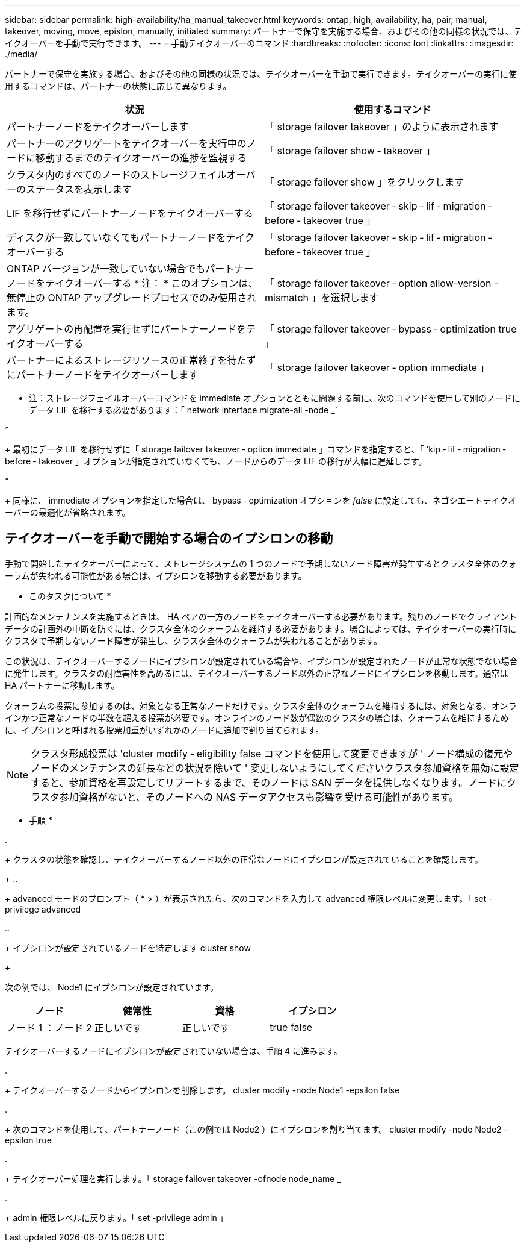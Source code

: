 ---
sidebar: sidebar 
permalink: high-availability/ha_manual_takeover.html 
keywords: ontap, high, availability, ha, pair, manual, takeover, moving, move, epislon, manually, initiated 
summary: パートナーで保守を実施する場合、およびその他の同様の状況では、テイクオーバーを手動で実行できます。 
---
= 手動テイクオーバーのコマンド
:hardbreaks:
:nofooter: 
:icons: font
:linkattrs: 
:imagesdir: ./media/


[role="lead"]
パートナーで保守を実施する場合、およびその他の同様の状況では、テイクオーバーを手動で実行できます。テイクオーバーの実行に使用するコマンドは、パートナーの状態に応じて異なります。

[cols="2*"]
|===
| 状況 | 使用するコマンド 


| パートナーノードをテイクオーバーします | 「 storage failover takeover 」のように表示されます 


| パートナーのアグリゲートをテイクオーバーを実行中のノードに移動するまでのテイクオーバーの進捗を監視する | 「 storage failover show ‑ takeover 」 


| クラスタ内のすべてのノードのストレージフェイルオーバーのステータスを表示します | 「 storage failover show 」をクリックします 


| LIF を移行せずにパートナーノードをテイクオーバーする | 「 storage failover takeover ‑ skip ‑ lif ‑ migration ‑ before ‑ takeover true 」 


| ディスクが一致していなくてもパートナーノードをテイクオーバーする | 「 storage failover takeover ‑ skip ‑ lif ‑ migration ‑ before ‑ takeover true 」 


| ONTAP バージョンが一致していない場合でもパートナーノードをテイクオーバーする * 注： * このオプションは、無停止の ONTAP アップグレードプロセスでのみ使用されます。 | 「 storage failover takeover ‑ option allow-version -mismatch 」を選択します 


| アグリゲートの再配置を実行せずにパートナーノードをテイクオーバーする | 「 storage failover takeover ‑ bypass ‑ optimization true 」 


| パートナーによるストレージリソースの正常終了を待たずにパートナーノードをテイクオーバーします | 「 storage failover takeover ‑ option immediate 」 
|===
* 注：ストレージフェイルオーバーコマンドを immediate オプションとともに問題する前に、次のコマンドを使用して別のノードにデータ LIF を移行する必要があります：「 network interface migrate-all -node _`

* 
+
最初にデータ LIF を移行せずに「 storage failover takeover ‑ option immediate 」コマンドを指定すると、「 'kip ‑ lif ‑ migration ‑ before ‑ takeover 」オプションが指定されていなくても、ノードからのデータ LIF の移行が大幅に遅延します。

* 
+
同様に、 immediate オプションを指定した場合は、 bypass ‑ optimization オプションを _false_ に設定しても、ネゴシエートテイクオーバーの最適化が省略されます。





== テイクオーバーを手動で開始する場合のイプシロンの移動

手動で開始したテイクオーバーによって、ストレージシステムの 1 つのノードで予期しないノード障害が発生するとクラスタ全体のクォーラムが失われる可能性がある場合は、イプシロンを移動する必要があります。

* このタスクについて *

計画的なメンテナンスを実施するときは、 HA ペアの一方のノードをテイクオーバーする必要があります。残りのノードでクライアントデータの計画外の中断を防ぐには、クラスタ全体のクォーラムを維持する必要があります。場合によっては、テイクオーバーの実行時にクラスタで予期しないノード障害が発生し、クラスタ全体のクォーラムが失われることがあります。

この状況は、テイクオーバーするノードにイプシロンが設定されている場合や、イプシロンが設定されたノードが正常な状態でない場合に発生します。クラスタの耐障害性を高めるには、テイクオーバーするノード以外の正常なノードにイプシロンを移動します。通常は HA パートナーに移動します。

クォーラムの投票に参加するのは、対象となる正常なノードだけです。クラスタ全体のクォーラムを維持するには、対象となる、オンラインかつ正常なノードの半数を超える投票が必要です。オンラインのノード数が偶数のクラスタの場合は、クォーラムを維持するために、イプシロンと呼ばれる投票加重がいずれかのノードに追加で割り当てられます。


NOTE: クラスタ形成投票は 'cluster modify ‑ eligibility false コマンドを使用して変更できますが ' ノード構成の復元やノードのメンテナンスの延長などの状況を除いて ' 変更しないようにしてくださいクラスタ参加資格を無効に設定すると、参加資格を再設定してリブートするまで、そのノードは SAN データを提供しなくなります。ノードにクラスタ参加資格がないと、そのノードへの NAS データアクセスも影響を受ける可能性があります。

* 手順 *

. 
+
クラスタの状態を確認し、テイクオーバーするノード以外の正常なノードにイプシロンが設定されていることを確認します。

+
.. 
+
advanced モードのプロンプト（ * > ）が表示されたら、次のコマンドを入力して advanced 権限レベルに変更します。「 set -privilege advanced

.. 
+
イプシロンが設定されているノードを特定します cluster show

+
--
次の例では、 Node1 にイプシロンが設定されています。

[cols=",,,"]
|===
| ノード | 健常性 | 資格 | イプシロン 


| ノード 1 ：ノード 2  a| 
正しいです
 a| 
正しいです
 a| 
true false

|===
テイクオーバーするノードにイプシロンが設定されていない場合は、手順 4 に進みます。

--


. 
+
テイクオーバーするノードからイプシロンを削除します。 cluster modify -node Node1 -epsilon false



. 
+
次のコマンドを使用して、パートナーノード（この例では Node2 ）にイプシロンを割り当てます。 cluster modify -node Node2 -epsilon true



. 
+
テイクオーバー処理を実行します。「 storage failover takeover -ofnode node_name _



. 
+
admin 権限レベルに戻ります。「 set -privilege admin 」


